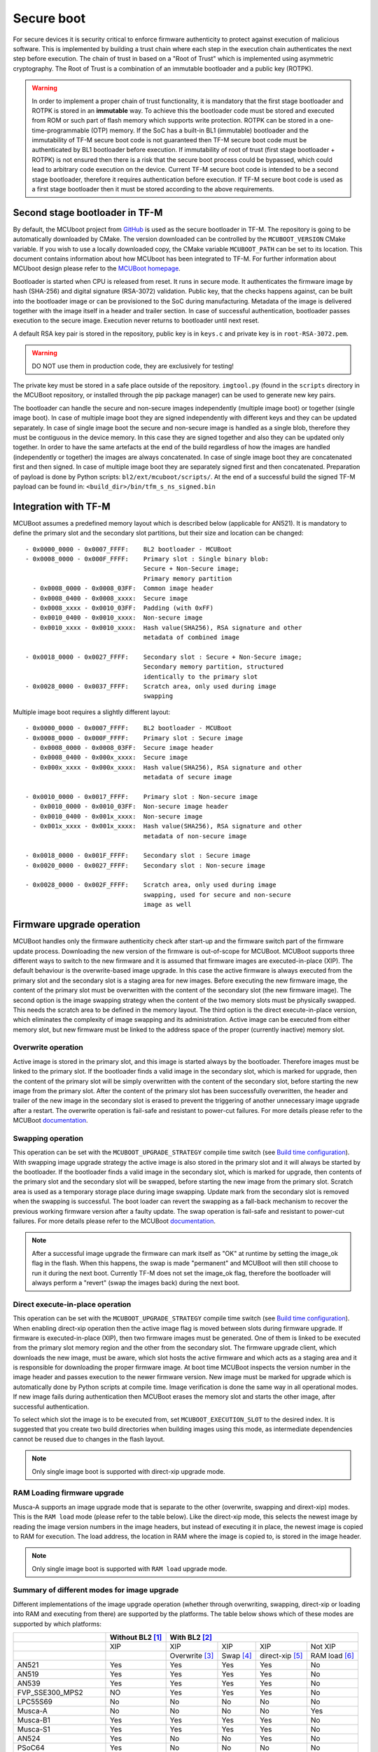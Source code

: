 ###########
Secure boot
###########
For secure devices it is security critical to enforce firmware authenticity to
protect against execution of malicious software. This is implemented by building
a trust chain where each step in the execution chain authenticates the next
step before execution. The chain of trust in based on a "Root of Trust" which
is implemented using asymmetric cryptography. The Root of Trust is a combination
of an immutable bootloader and a public key (ROTPK).

.. Warning::
    In order to implement a proper chain of trust functionality, it is
    mandatory that the first stage bootloader and ROTPK is stored in an
    **immutable** way. To achieve this the bootloader code must be stored and
    executed from ROM or such part of flash memory which supports write
    protection. ROTPK can be stored in a one-time-programmable (OTP) memory. If
    the SoC has a built-in BL1 (immutable) bootloader and the immutability of
    TF-M secure boot code is not guaranteed then TF-M secure boot code must be
    authenticated by BL1 bootloader before execution. If immutability of root
    of trust (first stage bootloader + ROTPK) is not ensured then there is a
    risk that the secure boot process could be bypassed, which could lead to
    arbitrary code execution on the device. Current TF-M secure boot code is
    intended to be a second stage bootloader, therefore it requires
    authentication before execution. If TF-M secure boot code is used as a first
    stage bootloader then it must be stored according to the above requirements.

*******************************
Second stage bootloader in TF-M
*******************************
By default, the MCUboot project from
`GitHub <https://github.com/JuulLabs-OSS/mcuboot>`__ is used as the secure
bootloader in TF-M. The repository is going to be automatically downloaded by
CMake. The version downloaded can be controlled by the ``MCUBOOT_VERSION``
CMake variable. If you wish to use a locally downloaded copy, the CMake variable
``MCUBOOT_PATH`` can be set to its location. This document contains information
about how MCUboot has been integrated to TF-M. For further information about
MCUboot design please refer to the `MCUBoot homepage <https://www.mcuboot.com/>`__.

Bootloader is started when CPU is released from reset. It runs in secure mode.
It authenticates the firmware image by hash (SHA-256) and digital signature
(RSA-3072) validation. Public key, that the checks happens against, can be built
into the bootloader image or can be provisioned to the SoC during manufacturing.
Metadata of the image is delivered together with the image itself in a header
and trailer section. In case of successful authentication, bootloader passes
execution to the secure image. Execution never returns to bootloader until
next reset.

A default RSA key pair is stored in the repository, public key is in ``keys.c``
and private key is in ``root-RSA-3072.pem``.

.. Warning::
    DO NOT use them in production code, they are exclusively for testing!

The private key must be stored in a safe place outside of the repository.
``imgtool.py`` (found in the ``scripts`` directory in the MCUBoot repository,
or installed through the pip package manager) can be used to generate new key
pairs.

The bootloader can handle the secure and non-secure images independently
(multiple image boot) or together (single image boot). In case of multiple image
boot they are signed independently with different keys and they can be updated
separately. In case of single image boot the secure and non-secure image is
handled as a single blob, therefore they must be contiguous in the device
memory. In this case they are signed together and also they can be updated only
together. In order to have the same artefacts at the end of the build regardless
of how the images are handled (independently or together) the images are always
concatenated. In case of single image boot they are concatenated first and then
signed. In case of multiple image boot they are separately signed first and then
concatenated. Preparation of payload is done by Python scripts:
``bl2/ext/mcuboot/scripts/``. At the end of a successful build the signed TF-M
payload can be found in: ``<build_dir>/bin/tfm_s_ns_signed.bin``

*********************
Integration with TF-M
*********************
MCUBoot assumes a predefined memory layout which is described below (applicable
for AN521). It is mandatory to define the primary slot and the secondary slot
partitions, but their size and location can be changed::

    - 0x0000_0000 - 0x0007_FFFF:    BL2 bootloader - MCUBoot
    - 0x0008_0000 - 0x000F_FFFF:    Primary slot : Single binary blob:
                                    Secure + Non-Secure image;
                                    Primary memory partition
      - 0x0008_0000 - 0x0008_03FF:  Common image header
      - 0x0008_0400 - 0x0008_xxxx:  Secure image
      - 0x0008_xxxx - 0x0010_03FF:  Padding (with 0xFF)
      - 0x0010_0400 - 0x0010_xxxx:  Non-secure image
      - 0x0010_xxxx - 0x0010_xxxx:  Hash value(SHA256), RSA signature and other
                                    metadata of combined image

    - 0x0018_0000 - 0x0027_FFFF:    Secondary slot : Secure + Non-Secure image;
                                    Secondary memory partition, structured
                                    identically to the primary slot
    - 0x0028_0000 - 0x0037_FFFF:    Scratch area, only used during image
                                    swapping

Multiple image boot requires a slightly different layout::

    - 0x0000_0000 - 0x0007_FFFF:    BL2 bootloader - MCUBoot
    - 0x0008_0000 - 0x000F_FFFF:    Primary slot : Secure image
      - 0x0008_0000 - 0x0008_03FF:  Secure image header
      - 0x0008_0400 - 0x000x_xxxx:  Secure image
      - 0x000x_xxxx - 0x000x_xxxx:  Hash value(SHA256), RSA signature and other
                                    metadata of secure image

    - 0x0010_0000 - 0x0017_FFFF:    Primary slot : Non-secure image
      - 0x0010_0000 - 0x0010_03FF:  Non-secure image header
      - 0x0010_0400 - 0x001x_xxxx:  Non-secure image
      - 0x001x_xxxx - 0x001x_xxxx:  Hash value(SHA256), RSA signature and other
                                    metadata of non-secure image

    - 0x0018_0000 - 0x001F_FFFF:    Secondary slot : Secure image
    - 0x0020_0000 - 0x0027_FFFF:    Secondary slot : Non-secure image

    - 0x0028_0000 - 0x002F_FFFF:    Scratch area, only used during image
                                    swapping, used for secure and non-secure
                                    image as well

**************************
Firmware upgrade operation
**************************
MCUBoot handles only the firmware authenticity check after start-up and the
firmware switch part of the firmware update process. Downloading the new version
of the firmware is out-of-scope for MCUBoot. MCUBoot supports three different
ways to switch to the new firmware and it is assumed that firmware images are
executed-in-place (XIP). The default behaviour is the overwrite-based image
upgrade. In this case the active firmware is always executed from the primary
slot and the secondary slot is a staging area for new images. Before executing
the new firmware image, the content of the primary slot must be overwritten with
the content of the secondary slot (the new firmware image). The second option is
the image swapping strategy when the content of the two memory slots must be
physically swapped. This needs the scratch area to be defined in the memory
layout. The third option is the direct execute-in-place version, which
eliminates the complexity of image swapping and its administration. Active image
can be executed from either memory slot, but new firmware must be linked to the
address space of the proper (currently inactive) memory slot.

Overwrite operation
===================
Active image is stored in the primary slot, and this image is started always by
the bootloader. Therefore images must be linked to the primary slot. If the
bootloader finds a valid image in the secondary slot, which is marked for
upgrade, then the content of the primary slot will be simply overwritten with
the content of the secondary slot, before starting the new image from the
primary slot. After the content of the primary slot has been successfully
overwritten, the header and trailer of the new image in the secondary slot is
erased to prevent the triggering of another unnecessary image upgrade after a
restart. The overwrite operation is fail-safe and resistant to power-cut
failures. For more details please refer to the MCUBoot
`documentation <https://www.mcuboot.com/mcuboot/design.html>`__.

Swapping operation
==================
This operation can be set with the ``MCUBOOT_UPGRADE_STRATEGY`` compile time
switch (see `Build time configuration`_). With swapping image upgrade strategy
the active image is also stored in the primary slot and it will always be
started by the bootloader. If the bootloader finds a valid image in the
secondary slot, which is marked for upgrade, then contents of the primary slot
and the secondary slot will be swapped, before starting the new image from the
primary slot. Scratch area is used as a temporary storage place during image
swapping. Update mark from the secondary slot is removed when the swapping is
successful. The boot loader can revert the swapping as a fall-back mechanism to
recover the previous working firmware version after a faulty update. The swap
operation is fail-safe and resistant to power-cut failures. For more details
please refer to the MCUBoot
`documentation <https://www.mcuboot.com/mcuboot/design.html>`__.

.. Note::

    After a successful image upgrade the firmware can mark itself as "OK" at
    runtime by setting the image_ok flag in the flash. When this happens, the
    swap is made "permanent" and MCUBoot will then still choose to run it
    during the next boot. Currently TF-M does not set the image_ok flag,
    therefore the bootloader will always perform a "revert" (swap the images
    back) during the next boot.

Direct execute-in-place operation
=================================
This operation can be set with the ``MCUBOOT_UPGRADE_STRATEGY`` compile time
switch (see `Build time configuration`_). When enabling direct-xip operation
then the active image flag is moved between slots during firmware upgrade. If
firmware is executed-in-place (XIP), then two firmware images must be generated.
One of them is linked to be executed from the primary slot memory region and the
other from the secondary slot. The firmware upgrade client, which downloads the
new image, must be aware, which slot hosts the active firmware and which acts as
a staging area and it is responsible for downloading the proper firmware image.
At boot time MCUBoot inspects the version number in the image header and passes
execution to the newer firmware version. New image must be marked for upgrade
which is automatically done by Python scripts at compile time. Image
verification is done the same way in all operational modes. If new image fails
during authentication then MCUBoot erases the memory slot and starts the other
image, after successful authentication.

To select which slot the image is to be executed from, set
``MCUBOOT_EXECUTION_SLOT`` to the desired index. It is suggested that you create
two build directories when building images using this mode, as intermediate
dependencies cannot be reused due to changes in the flash layout.

.. Note::

    Only single image boot is supported with direct-xip upgrade mode.

RAM Loading firmware upgrade
============================
Musca-A supports an image upgrade mode that is separate to the other (overwrite,
swapping and dirext-xip) modes. This is the ``RAM load`` mode (please refer
to the table below). Like the direct-xip mode, this selects the newest image
by reading the image version numbers in the image headers, but instead of
executing it in place, the newest image is copied to RAM for execution. The load
address, the location in RAM where the image is copied to, is stored in the
image header.

.. Note::

    Only single image boot is supported with ``RAM load`` upgrade mode.

Summary of different modes for image upgrade
============================================
Different implementations of the image upgrade operation (whether through
overwriting, swapping, direct-xip or loading into RAM and executing from
there) are supported by the platforms. The table below shows which of these
modes are supported by which platforms:

+---------------------+-----------------+----------------------------------------------------------+
|                     | Without BL2 [1]_| With BL2 [2]_                                            |
+=====================+=================+===============+==========+================+==============+
|                     | XIP             | XIP           | XIP      | XIP            | Not XIP      |
+---------------------+-----------------+---------------+----------+----------------+--------------+
|                     |                 | Overwrite [3]_| Swap [4]_| direct-xip [5]_| RAM load [6]_|
+---------------------+-----------------+---------------+----------+----------------+--------------+
| AN521               | Yes             | Yes           | Yes      | Yes            | No           |
+---------------------+-----------------+---------------+----------+----------------+--------------+
| AN519               | Yes             | Yes           | Yes      | Yes            | No           |
+---------------------+-----------------+---------------+----------+----------------+--------------+
| AN539               | Yes             | Yes           | Yes      | Yes            | No           |
+---------------------+-----------------+---------------+----------+----------------+--------------+
| FVP_SSE300_MPS2     | NO              | Yes           | Yes      | Yes            | No           |
+---------------------+-----------------+---------------+----------+----------------+--------------+
| LPC55S69            | No              | No            | No       | No             | No           |
+---------------------+-----------------+---------------+----------+----------------+--------------+
| Musca-A             | No              | No            | No       | No             | Yes          |
+---------------------+-----------------+---------------+----------+----------------+--------------+
| Musca-B1            | Yes             | Yes           | Yes      | Yes            | No           |
+---------------------+-----------------+---------------+----------+----------------+--------------+
| Musca-S1            | Yes             | Yes           | Yes      | Yes            | No           |
+---------------------+-----------------+---------------+----------+----------------+--------------+
| AN524               | Yes             | No            | No       | Yes            | No           |
+---------------------+-----------------+---------------+----------+----------------+--------------+
| PSoC64              | Yes             | No            | No       | No             | No           |
+---------------------+-----------------+---------------+----------+----------------+--------------+
| SSE-200_AWS         | Yes             | Yes           | Yes      | Yes            | No           |
+---------------------+-----------------+---------------+----------+----------------+--------------+
| STM_DISCO_L562QE    | No              | Yes           | No       | No             | No           |
+---------------------+-----------------+---------------+----------+----------------+--------------+
| STM_NUCLEO_L552ZE_Q | No              | Yes           | No       | No             | No           |
+---------------------+-----------------+---------------+----------+----------------+--------------+
| nRF9160 DK          | No              | Yes           | No       | No             | No           |
+---------------------+-----------------+---------------+----------+----------------+--------------+
| nRF5340 PDK         | No              | Yes           | No       | No             | No           |
+---------------------+-----------------+---------------+----------+----------------+--------------+

.. [1] To disable BL2, please set the ``BL2`` cmake option to ``OFF``

.. [2] BL2 is enabled by default

.. [3] The image executes in-place (XIP) and is in Overwrite mode for image
    update by default

.. [4] To enable XIP Swap mode, assign the "SWAP" string to the
    ``MCUBOOT_UPGRADE_STRATEGY`` configuration variable in the build
    configuration file, or include this macro definition in the command line

.. [5] To enable direct-xip, assign the "DIRECT_XIP" string to the
    ``MCUBOOT_UPGRADE_STRATEGY`` configuration variable in the build
    configuration file, or include this macro definition in the command line

.. [6] To enable RAM load, assign the "RAM_LOAD" string to the
    ``MCUBOOT_UPGRADE_STRATEGY`` configuration variable in the build
    configuration file, or include this macro definition in the command line

*******************
Multiple image boot
*******************
It is possible to update the firmware images independently to support the
scenario when secure and non-secure images are provided by different vendors.
Multiple image boot is supported only together with the overwrite and swap
firmware upgrade modes.

It is possible to describe the dependencies of the images on each other in
order to avoid a faulty upgrade when incompatible versions would be installed.
These dependencies are part of the image manifest area.
The dependencies are composed from two parts:

 - **Image identifier:** The number of the image which the current image (whose
   manifest area contains the dependency entry) depends on. The image identifier
   starts from 0.

 - **Minimum version:** The minimum version of other image must be present on
   the device by the end of the upgrade (both images might be updated at the
   same time).

Dependencies can be added to the images at compile time with the following
compile time switches:

 - ``MCUBOOT_S_IMAGE_MIN_VER`` It is added to the non-secure image and specifies the
   minimum required version of the secure image.
 - ``MCUBOOT_NS_IMAGE_MIN_VER`` It is added to the secure image and specifies the
   minimum required version of the non-secure image.

Example of how to provide the secure image minimum version::

    cmake -DTFM_PLATFORM=musca_b1 -DCMAKE_TOOLCHAIN_FILE=../toolchain_GNUARM.cmake -DMCUBOOT_S_IMAGE_MIN_VER=1.2.3+4 ..

********************
Signature algorithms
********************
MbedTLS library is used to sign the images. The list of supported signing
algorithms:

  - `RSA-2048`
  - `RSA-3072`: default

Example keys stored in:

 - ``root-RSA-2048.pem``   : Used to sign single image (S+NS) or secure image
   in case of multiple image boot
 - ``root-RSA-2048_1.pem`` : Used to sign non-secure image in case of multiple
   image boot
 - ``root-RSA-3072.pem``   : Used to sign single image (S+NS) or secure image
   in case of multiple image boot
 - ``root-RSA-3072_1.pem`` : Used to sign non-secure image in case of multiple
   image boot

************************
Build time configuration
************************
MCUBoot related compile time switches can be set by cmake variables.

- BL2 (default: True):
    - **True:** TF-M built together with bootloader. MCUBoot is executed after
      reset and it authenticates TF-M and starts secure code.
    - **False:** TF-M built without bootloader. Secure image linked to the
      beginning of the device memory and executed after reset. If it is false
      then using any of the further compile time switches is invalid.
- MCUBOOT_UPGRADE_STRATEGY (default: "OVERWRITE_ONLY"):
    - **"OVERWRITE_ONLY":** Default firmware upgrade operation with overwrite.
    - **"SWAP":** Activate swapping firmware upgrade operation.
    - **"DIRECT_XIP":** Activate direct execute-in-place firmware upgrade
      operation.
    - **"RAM_LOAD":** Activate RAM loading firmware upgrade operation, where
      the latest image is copied to RAM and runs from there instead of being
      executed in-place.
- MCUBOOT_SIGNATURE_TYPE (default: RSA):
    - **RSA:** Image is signed with RSA algorithm
- MCUBOOT_SIGNATURE_KEY_LEN (default: 3072):
    - **2048:** Image is signed with 2048 bit key.
    - **3072:** Image is signed with 3072 bit key.
- MCUBOOT_IMAGE_NUMBER (default: 2):
    - **1:** Single image boot, secure and non-secure images are signed and
      updated together.
    - **2:** Multiple image boot, secure and non-secure images are signed and
      updatable independently.
- MCUBOOT_HW_KEY (default: True):
    - **True:** The hash of public key is provisioned to the SoC and the image
      manifest contains the whole public key (imgtool uses
      ``--public_key_format=full``). MCUBoot validates the key before using it
      for firmware authentication, it calculates the hash of public key from the
      manifest and compare against the retrieved key-hash from the hardware.
      This way MCUBoot is independent from the public key(s).  Key(s) can be
      provisioned any time and by different parties.
    - **False:** The whole public key is embedded to the bootloader code and the
      image manifest contains only the hash of the public key (imgtool uses
      ``--public_key_format=hash``). MCUBoot validates the key before using it
      for firmware authentication, it calculates the hash of built-in public key
      and compare against the retrieved key-hash from the image manifest. After
      this the bootloader can verify that the image was signed with a private
      key that corresponds to the retrieved key-hash (it can have more public
      keys embedded in and it may have to look for the matching one). All the
      public key(s) must be known at MCUBoot build time.
- MCUBOOT_LOG_LEVEL:
    Can be used to configure the level of logging in MCUBoot. The possible
    values are the following:

    - **LOG_LEVEL_OFF**
    - **LOG_LEVEL_ERROR**
    - **LOG_LEVEL_WARNING**
    - **LOG_LEVEL_INFO**
    - **LOG_LEVEL_DEBUG**

    The logging in MCUBoot can be disabled and thus the code size can be reduced
    by setting it to ``LOG_LEVEL_OFF``. Its value depends on the build type. If
    the build type is ``Debug`` and a value has been provided (e.g. through the
    command line or the CMake GUI) then that value will be used, otherwise it is
    ``LOG_LEVEL_INFO`` by default. In case of different kinds of ``Release``
    builds its value is set to ``LOG_LEVEL_OFF`` (any other value will be
    overridden).
- MCUBOOT_ENC_IMAGES (default: False):
    - **True:** Adds encrypted image support in the source and encrypts the
      resulting image using the ``enc-rsa2048-pub.pem`` key found in the MCUBoot
      repository.
    - **False:** Doesn't add encrypted image support and doesn't encrypt the
      image.

    .. Note::
        The decryption takes place during the upgrade process, when the images
        are being moved between the slots. This means that boards that don't
        already have an image on them with MCUBoot that has been compiled with
        ``MCUBOOT_ENCRYPT_RSA`` enabled need special treatment. In order to load
        an encrypted image to such boards, an upgrade needs to be executed. This
        can be done by using MCUBoot, putting an image in the secondary image
        area, and setting ``MCUBOOT_ENCRYPT_RSA`` to ``ON``. When using the
        ``OVERWRITE_ONLY`` upgrade strategy, this is enough. When using
        ``SWAP``, an image is needed in the primary image area as well, to
        trigger the update.

    .. Warning::
        DO NOT use the ``enc-rsa2048-pub.pem`` key in production code, it is
        exclusively for testing!

Image versioning
================
An image version number is written to its header by one of the Python scripts,
and this number is used by the bootloader when the direct execute-in-place or
the RAM loading mode is enabled. It is also used in case of multiple image boot
when the bootloader checks the image dependencies if any have been added to the
images.

The version number of the image (single image boot) can manually be passed in
through the command line in the cmake configuration step::

    cmake -DTFM_PLATFORM=musca_b1 -DCMAKE_TOOLCHAIN_FILE=../toolchain_GNUARM.cmake -DIMAGE_VERSION_S=1.2.3+4 ..

Alternatively, the version number can be less specific (e.g 1, 1.2, or 1.2.3),
where the missing numbers are automatically set to zero. The image version
number argument is optional, and if it is left out, then the version numbers of
the image(s) being built in the same directory will automatically change. In
this case, the last component (the build number) automatically increments from
the previous one: 0.0.0+1 -> 0.0.0+2, for as many times as the build is re-ran,
**until a number is explicitly provided**. If automatic versioning is in place
and then an image version number is provided for the first time, the new number
will take precedence and be used instead. All subsequent image versions are
then set to the last number that has been specified, and the build number would
stop incrementing. Any new version numbers that are provided will overwrite
the previous one: 0.0.0+1 -> 0.0.0+2. Note: To re-apply automatic image
versioning, please start a clean build without specifying the image version
number at all. In case of multiple image boot there are separate compile time
switches for both images to provide their version: ``IMAGE_VERSION_S`` and
``IMAGE_VERSION_NS``. These must be used instead of ``IMAGE_VERSION_S``.

Security counter
================
Each signed image contains a security counter in its manifest. It is used by the
bootloader and its aim is to have an independent (from the image version)
counter to ensure rollback protection by comparing the new image's security
counter against the original (currently active) image's security counter during
the image upgrade process. It is added to the manifest (to the TLV area that is
appended to the end of the image) by one of the Python scripts when signing the
image. The value of the security counter is security critical data and it is in
the integrity protected part of the image. The last valid security counter
should always be stored in a non-volatile and trusted component of the device
and its value should always be increased if a security flaw was fixed in the
current image version. The value of the security counter (single image boot) can
be specified at build time in the cmake configuration step::

    cmake -DTFM_PLATFORM=musca_b1 -DCMAKE_TOOLCHAIN_FILE=../toolchain_GNUARM.cmake -DSECURITY_COUNTER_S=42 ../

The security counter can be independent from the image version, but not
necessarily. Alternatively, if it is not specified at build time with the
``SECURITY_COUNTER`` option the Python script will automatically generate it
from the image version number (not including the build number) and this value
will be added to the signed image. In case of multiple image boot there are
separate compile time switches for both images to provide their security counter
value: ``SECURITY_COUNTER_S`` and ``SECURITY_COUNTER_NS``. These must be used
instead of ``SECURITY_COUNTER_S``. If these are not defined then the security
counter values will be derived from the corresponding image version similar to
the single image boot.

***************************
Signing the images manually
***************************
Normally the build system handles the signing (computing hash over the image
and security critical manifest data and then signing the hash) of the firmware
images. However, the images also can be signed manually by using the ``imgtool``
Python program which is located in the MCUboot repository  in the ``scripts``
folder or can be installed with the pip package manager.
Issue the ``python3 imgtool.py sign --help`` command in the directory for more
information about the mandatory and optional arguments. The tool takes an image
in binary or Intel Hex format and adds a header and trailer that MCUBoot is
expecting. In case of single image boot after a successful build the
``tfm_s_ns.bin`` build artifact (contains the concatenated secure and non-secure
images) must be passed to the script and in case of multiple image boot the
``tfm_s.bin`` and ``tfm_ns.bin`` binaries can be passed to prepare the signed
images.

Signing the secure image manually in case of multiple image boot
================================================================

::

    python3 bl2/ext/mcuboot/scripts/imgtool.py sign \
        --layout <build_dir>/bl2/ext/mcuboot/CMakeFiles/signing_layout_s.dir/signing_layout_s.c.obj \
        -k <tfm_dir>/bl2/ext/mcuboot/root-RSA-3072.pem \
        --public-key-format full \
        --align 1 \
        -v 1.2.3+4 \
        -d "(1,1.2.3+0)" \
        -s 42 \
        -H 0x400 \
        <build_dir>/bin/tfm_s.bin \
        <build_dir>/bin/tfm_s_signed.bin

************************
Testing firmware upgrade
************************
As downloading the new firmware image is out of scope for MCUBoot, the update
process is started from a state where the original and the new image are already
programmed to the appropriate memory slots. To generate the original and a new
firmware package, TF-M is built twice with different build configurations.

Overwriting firmware upgrade
============================
Run TF-M build twice with ``MCUBOOT_IMAGE_NUMBER`` set to "1" in both cases
(single image boot), but with two different build configurations: default and
regression. Save the artifacts between builds, because second run can overwrite
original binaries. Download default build to the primary slot and regression
build to the secondary slot.

Executing firmware upgrade on FVP_MPS2_AEMv8M
---------------------------------------------
.. code-block:: bash

    <DS5_PATH>/sw/models/bin/FVP_MPS2_AEMv8M  \
    --parameter fvp_mps2.platform_type=2 \
    --parameter cpu0.baseline=0 \
    --parameter cpu0.INITVTOR_S=0x10000000 \
    --parameter cpu0.semihosting-enable=0 \
    --parameter fvp_mps2.DISABLE_GATING=0 \
    --parameter fvp_mps2.telnetterminal0.start_telnet=1 \
    --parameter fvp_mps2.telnetterminal1.start_telnet=0 \
    --parameter fvp_mps2.telnetterminal2.start_telnet=0 \
    --parameter fvp_mps2.telnetterminal0.quiet=0 \
    --parameter fvp_mps2.telnetterminal1.quiet=1 \
    --parameter fvp_mps2.telnetterminal2.quiet=1 \
    --application cpu0=<build_dir>/bl2/ext/mcuboot/mcuboot.axf \
    --data cpu0=<default_build_dir>/bin/tfm_s_ns_signed.bin@0x10080000 \
    --data cpu0=<regresssion_build_dir>/bin/tfm_s_ns_signed.bin@0x10180000

Executing firmware upgrade on SSE 200 FPGA on MPS2 board
--------------------------------------------------------

::

    TITLE: Versatile Express Images Configuration File
    [IMAGES]
    TOTALIMAGES: 3                     ;Number of Images (Max: 32)
    IMAGE0ADDRESS: 0x00000000
    IMAGE0FILE: \Software\mcuboot.axf  ; BL2 bootloader
    IMAGE1ADDRESS: 0x10080000
    IMAGE1FILE: \Software\tfm_sig1.bin ; TF-M default test binary blob
    IMAGE2ADDRESS: 0x10180000
    IMAGE2FILE: \Software\tfm_sig2.bin ; TF-M regression test binary blob

The following message will be shown in case of successful firmware upgrade:

::

    [INF] Starting bootloader
    [INF] Swap type: test
    [INF] Image upgrade secondary slot -> primary slot
    [INF] Erasing the primary slot
    [INF] Copying the secondary slot to the primary slot: 0x100000 bytes
    [INF] Bootloader chainload address offset: 0x80000
    [INF] Jumping to the first image slot
    [Sec Thread] Secure image initializing!

    #### Execute test suites for the Secure area ####
    Running Test Suite PSA protected storage S interface tests (TFM_PS_TEST_2XXX)...
    ...

To update the secure and non-secure images separately (multiple image boot),
set the ``MCUBOOT_IMAGE_NUMBER`` switch to "2" (this is the default
configuration value) and follow the same instructions as in case of single image
boot.

Executing multiple firmware upgrades on SSE 200 FPGA on MPS2 board
------------------------------------------------------------------

::

    TITLE: Versatile Express Images Configuration File
    [IMAGES]
    TOTALIMAGES: 4                     ;Number of Images (Max: 32)
    IMAGE0ADDRESS: 0x00000000
    IMAGE0FILE: \Software\mcuboot.axf  ; BL2 bootloader
    IMAGE1ADDRESS: 0x10080000
    IMAGE1FILE: \Software\tfm_sign.bin ; TF-M default test binary blob
    IMAGE2ADDRESS: 0x10180000
    IMAGE2FILE: \Software\tfm_ss1.bin  ; TF-M regression test secure (signed) image
    IMAGE3ADDRESS: 0x10200000
    IMAGE3FILE: \Software\tfm_nss1.bin ; TF-M regression test non-secure (signed) image

Note that both the concatenated binary blob (the images are signed separately
and then concatenated) and the separate signed images can be downloaded to the
device because on this platform (AN521) both the primary slots and the secondary
slots are contiguous areas in the Flash (see `Integration with TF-M`_). The
following message will be shown in case of successful firmware upgrades:

::

    [INF] Starting bootloader
    [INF] Swap type: test
    [INF] Swap type: test
    [INF] Image upgrade secondary slot -> primary slot
    [INF] Erasing the primary slot
    [INF] Copying the secondary slot to the primary slot: 0x80000 bytes
    [INF] Image upgrade secondary slot -> primary slot
    [INF] Erasing the primary slot
    [INF] Copying the secondary slot to the primary slot: 0x80000 bytes
    [INF] Bootloader chainload address offset: 0x80000
    [INF] Jumping to the first image slot
    [Sec Thread] Secure image initializing!
    TFM level is: 1
    [Sec Thread] Jumping to non-secure code...

    #### Execute test suites for the Secure area ####
    Running Test Suite PSA protected storage S interface tests (TFM_PS_TEST_2XXX)...
    ...

Swapping firmware upgrade
=============================
Follow the same instructions and platform related configurations as in case of
overwriting build including these changes:

- Set the ``MCUBOOT_UPGRADE_STRATEGY`` compile time switch to "SWAP"
  before build.
- Set the ``MCUBOOT_IMAGE_NUMBER`` compile time switch to "1" (single image
  boot) or "2" (multiple image boot) before build.

During single image boot the following message will be shown in case of
successful firmware upgrade, ``Swap type: test`` indicates that images were
swapped:

::

    [INF] Starting bootloader
    [INF] Image 0: magic= good, copy_done=0x3, image_ok=0x3
    [INF] Scratch: magic=  bad, copy_done=0x0, image_ok=0x2
    [INF] Boot source: primary slot
    [INF] Swap type: test
    [INF] Bootloader chainload address offset: 0x80000
    [INF] Jumping to the first image slot
    [Sec Thread] Secure image initializing!

    #### Execute test suites for the Secure area ####
    Running Test Suite PSA protected storage S interface tests (TFM_PS_TEST_2XXX)...
    ...

Direct execute-in-place firmware upgrade
========================================
Follow the same instructions and platform related configurations as in case of
overwriting build including these changes:

- Set the ``MCUBOOT_UPGRADE_STRATEGY`` compile time switch to "DIRECT_XIP"
  before build.
- set ``MCUBOOT_EXECUTION_SLOT`` to ``1`` in the regression build dir.
- Make sure the image version number was increased between the two build runs
  either by specifying it manually or by checking in the build log that it was
  incremented automatically.

Executing firmware upgrade on FVP_MPS2_AEMv8M
---------------------------------------------

.. code-block:: bash

    <DS5_PATH>/sw/models/bin/FVP_MPS2_AEMv8M  \
    --parameter fvp_mps2.platform_type=2 \
    --parameter cpu0.baseline=0 \
    --parameter cpu0.INITVTOR_S=0x10000000 \
    --parameter cpu0.semihosting-enable=0 \
    --parameter fvp_mps2.DISABLE_GATING=0 \
    --parameter fvp_mps2.telnetterminal0.start_telnet=1 \
    --parameter fvp_mps2.telnetterminal1.start_telnet=0 \
    --parameter fvp_mps2.telnetterminal2.start_telnet=0 \
    --parameter fvp_mps2.telnetterminal0.quiet=0 \
    --parameter fvp_mps2.telnetterminal1.quiet=1 \
    --parameter fvp_mps2.telnetterminal2.quiet=1 \
    --application cpu0=<build_dir>/bl2/ext/mcuboot/mcuboot.axf \
    --data cpu0=<default_build_dir>/bin/tfm_s_ns_signed.bin@0x10080000 \
    --data cpu0=<regresssion_build_dir>/bin/tfm_s_ns_signed.bin@0x10180000

Executing firmware upgrade on SSE 200 FPGA on MPS2 board
--------------------------------------------------------

::

    TITLE: Versatile Express Images Configuration File
    [IMAGES]
    TOTALIMAGES: 3                     ;Number of Images (Max: 32)
    IMAGE0ADDRESS: 0x00000000
    IMAGE0FILE: \Software\mcuboot.axf  ; BL2 bootloader
    IMAGE1ADDRESS: 0x10080000
    IMAGE1FILE: \Software\tfm_sign.bin ; TF-M default test binary blob
    IMAGE2ADDRESS: 0x10180000
    IMAGE2FILE: \Software\tfm_sig1.bin ; TF-M regression test binary blob

Executing firmware upgrade on Musca-B1 and Musca-S1 boards
----------------------------------------------------------
After the two images have been built, they can be concatenated to create the
combined image using ``srec_cat``:

- Linux::

    srec_cat bl2/ext/mcuboot/mcuboot.bin -Binary -offset 0xA000000 tfm_sign.bin -Binary -offset 0xA020000 tfm_sign_1.bin -Binary -offset 0xA100000 -o tfm.hex -Intel

- Windows::

    srec_cat.exe bl2\ext\mcuboot\mcuboot.bin -Binary -offset 0xA000000 tfm_sign.bin -Binary -offset 0xA020000 tfm_sign_1.bin -Binary -offset 0xA100000 -o tfm.hex -Intel

The following message will be shown in case of successful firmware upgrade,
notice that image with higher version number (``version=1.2.3.5``) is executed:

::

    [INF] Starting bootloader
    [INF] Image 0: version=1.2.3.4, magic= good, image_ok=0x3
    [INF] Image 1: version=1.2.3.5, magic= good, image_ok=0x3
    [INF] Booting image from the secondary slot
    [INF] Bootloader chainload address offset: 0xa0000
    [INF] Jumping to the first image slot
    [Sec Thread] Secure image initializing!

    #### Execute test suites for the Secure area ####
    Running Test Suite PSA protected storage S interface tests (TFM_PS_TEST_2XXX)...
    ...

Executing firmware upgrade on CoreLink SSE-200 Subsystem for MPS3 (AN524)
-------------------------------------------------------------------------

::

    TITLE: Arm MPS3 FPGA prototyping board Images Configuration File

    [IMAGES]
    TOTALIMAGES: 3                     ;Number of Images (Max: 32)

    IMAGE0UPDATE: AUTO                 ;Image Update:NONE/AUTO/FORCE
    IMAGE0ADDRESS: 0x00000000
    IMAGE0FILE: \SOFTWARE\mcuboot.bin  ;BL2 bootloader
    IMAGE1UPDATE: AUTO
    IMAGE1ADDRESS: 0x00040000
    IMAGE1FILE: \SOFTWARE\tfm_sig0.bin ;TF-M example application binary blob
    IMAGE2UPDATE: AUTO
    IMAGE2ADDRESS: 0x000C0000
    IMAGE2FILE: \SOFTWARE\tfm_sig1.bin ;TF-M regression test binary blob

RAM loading firmware upgrade
============================
To enable RAM loading, please set ``MCUBOOT_UPGRADE_STRATEGY`` to "RAM_LOAD"
(either in the configuration file or through the command line), and then specify
a destination load address in RAM where the image can be copied to and executed
from. The ``IMAGE_LOAD_ADDRESS`` macro must be specified in the target dependent
files, for example with Musca-A, its ``flash_layout.h`` file in the ``platform``
folder should include ``#define IMAGE_LOAD_ADDRESS #0x10020000``

Executing firmware upgrade on Musca-A board
--------------------------------------------
After two images have been built, they can be concatenated to create the
combined image using ``srec_cat``:

- Linux::

    srec_cat bl2/ext/mcuboot/mcuboot.bin -Binary -offset 0x200000 tfm_sign_old.bin -Binary -offset 0x220000 tfm_sign_new.bin -Binary -offset 0x320000 -o tfm.hex -Intel

- Windows::

    srec_cat.exe bl2\ext\mcuboot\mcuboot.bin -Binary -offset 0x200000 tfm_sign_old.bin -Binary -offset 0x220000 tfm_sign_new.bin -Binary -offset 0x320000 -o tfm.hex -Intel

The following message will be shown in case of successful firmware upgrade when,
RAM loading is enabled, notice that image with higher version number
(``version=0.0.0.2``) is executed:

::

    [INF] Starting bootloader
    [INF] Image 0: version=0.0.0.1, magic= good, image_ok=0x3
    [INF] Image 1: version=0.0.0.2, magic= good, image_ok=0x3
    [INF] Image has been copied from the secondary slot in flash to SRAM address 0x10020000
    [INF] Booting image from SRAM at address 0x10020000
    [INF] Bootloader chainload address offset: 0x20000
    [INF] Jumping to the first image slot
    [Sec Thread] Secure image initializing!

--------------

*Copyright (c) 2018-2020, Arm Limited. All rights reserved.*
